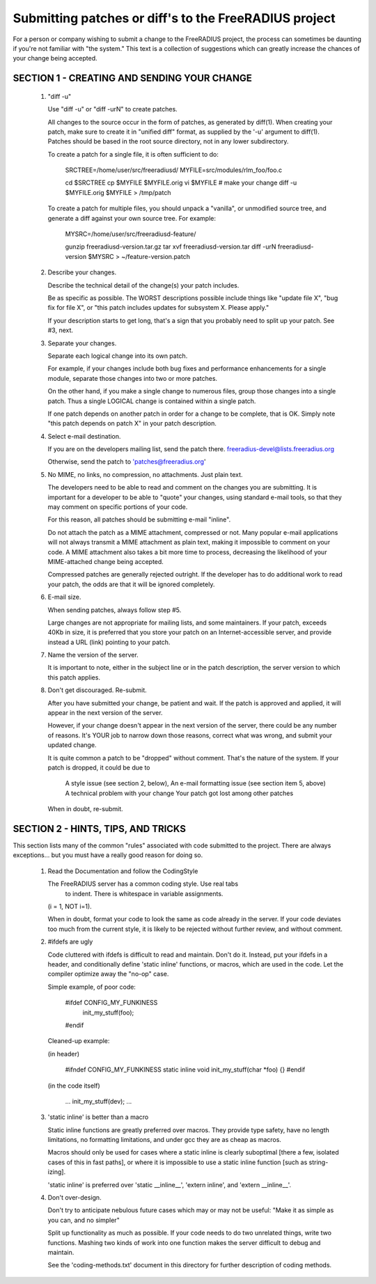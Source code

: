 Submitting patches or diff's to the FreeRADIUS project
======================================================

For a person or company wishing to submit a change to the
FreeRADIUS project, the process can sometimes be daunting if you're
not familiar with "the system." This text is a collection of
suggestions which can greatly increase the chances of your change
being accepted.

SECTION 1 - CREATING AND SENDING YOUR CHANGE 
--------------------------------------------

   1. "diff -u" 

      Use "diff -u" or "diff -urN" to create patches. 

      All changes to the source occur in the form of patches, as
      generated by diff(1).  When creating your patch, make sure to
      create it in "unified diff" format, as supplied by the '-u'
      argument to diff(1). Patches should be based in the root source
      directory, not in any lower subdirectory.

      To create a patch for a single file, it is often sufficient to do: 

           SRCTREE=/home/user/src/freeradiusd/
           MYFILE=src/modules/rlm_foo/foo.c
            
           cd $SRCTREE
           cp $MYFILE $MYFILE.orig
           vi $MYFILE # make your change
           diff -u $MYFILE.orig $MYFILE > /tmp/patch 

      To create a patch for multiple files, you should unpack a
      "vanilla", or unmodified source tree, and generate a diff
      against your own source tree. For example:

           MYSRC=/home/user/src/freeradiusd-feature/
            
	   gunzip freeradiusd-version.tar.gz
           tar xvf freeradiusd-version.tar
           diff -urN freeradiusd-version $MYSRC > ~/feature-version.patch

   2. Describe your changes. 

      Describe the technical detail of the change(s) your patch includes. 

      Be as specific as possible. The WORST descriptions possible
      include things like "update file X", "bug fix for file X",
      or "this patch includes updates for subsystem X. Please apply."

      If your description starts to get long, that's a sign that you
      probably need to split up your patch. See #3, next.

   3. Separate your changes. 

      Separate each logical change into its own patch.

      For example, if your changes include both bug fixes and
      performance enhancements for a single module, separate those
      changes into two or more patches.

      On the other hand, if you make a single change to numerous
      files, group those changes into a single patch. Thus a single
      LOGICAL change is contained within a single patch.

      If one patch depends on another patch in order for a change to
      be complete, that is OK. Simply note "this patch depends on
      patch X" in your patch description.

   4. Select e-mail destination. 

      If you are on the developers mailing list, send the patch there.
      freeradius-devel@lists.freeradius.org

      Otherwise, send the patch to 'patches@freeradius.org'

   5. No MIME, no links, no compression, no attachments. Just plain text. 

      The developers need to be able to read and comment on the
      changes you are submitting. It is important for a developer to
      be able to "quote" your changes, using standard e-mail tools, so
      that they may comment on specific portions of your code.

      For this reason, all patches should be submitting e-mail
      "inline".

      Do not attach the patch as a MIME attachment, compressed or
      not. Many popular e-mail applications will not always transmit a
      MIME attachment as plain text, making it impossible to comment
      on your code. A MIME attachment also takes a bit more time to
      process, decreasing the likelihood of your MIME-attached change
      being accepted.

      Compressed patches are generally rejected outright.  If the
      developer has to do additional work to read your patch, the odds
      are that it will be ignored completely.

   6. E-mail size. 

      When sending patches, always follow step #5. 

      Large changes are not appropriate for mailing lists, and some
      maintainers. If your patch, exceeds 40Kb in size, it is
      preferred that you store your patch on an Internet-accessible
      server, and provide instead a URL (link) pointing to your patch.

   7. Name the version of the server.

      It is important to note, either in the subject line or in the
      patch description, the server version to which this patch
      applies.

   8. Don't get discouraged. Re-submit. 

      After you have submitted your change, be patient and wait. If
      the patch is approved and applied, it will appear in the next
      version of the server.

      However, if your change doesn't appear in the next version of
      the server, there could be any number of reasons. It's YOUR job
      to narrow down those reasons, correct what was wrong, and submit
      your updated change.

      It is quite common a patch to be "dropped" without
      comment. That's the nature of the system. If your patch is
      dropped, it could be due to

           A style issue (see section 2, below),
           An e-mail formatting issue (see section item 5, above)
           A technical problem with your change 
           Your patch got lost among other patches

      When in doubt, re-submit.

SECTION 2 - HINTS, TIPS, AND TRICKS 
-----------------------------------

This section lists many of the common "rules" associated with code
submitted to the project. There are always exceptions... but you must
have a really good reason for doing so.

   1. Read the Documentation and follow the CodingStyle 

      The FreeRADIUS server has a common coding style.  Use real tabs
	  to indent.  There is whitespace in variable assignments.
      (i = 1, NOT i=1).

      When in doubt, format your code to look the same as code already
      in the server.  If your code deviates too much from the current
      style, it is likely to be rejected without further review, and
      without comment.

   2. #ifdefs are ugly 

      Code cluttered with ifdefs is difficult to read and
      maintain. Don't do it. Instead, put your ifdefs in a header, and
      conditionally define 'static inline' functions, or macros, which
      are used in the code. Let the compiler optimize away the "no-op"
      case.

      Simple example, of poor code: 

           #ifdef CONFIG_MY_FUNKINESS 
                 init_my_stuff(foo);
           #endif 

      Cleaned-up example: 

      (in header) 

           #ifndef CONFIG_MY_FUNKINESS
           static inline void init_my_stuff(char *foo) {}
           #endif 

      (in the code itself) 

	   ...
           init_my_stuff(dev); 
	   ...

   3. 'static inline' is better than a macro 

      Static inline functions are greatly preferred over macros. They
      provide type safety, have no length limitations, no formatting
      limitations, and under gcc they are as cheap as macros.

      Macros should only be used for cases where a static inline is
      clearly suboptimal [there a few, isolated cases of this in fast
      paths], or where it is impossible to use a static inline
      function [such as string-izing].

      'static inline' is preferred over 'static __inline__', 'extern
      inline', and 'extern __inline__'.

   4. Don't over-design. 

      Don't try to anticipate nebulous future cases which may or may
      not be useful: "Make it as simple as you can, and no simpler"

      Split up functionality as much as possible.  If your code needs
      to do two unrelated things, write two functions.  Mashing two
      kinds of work into one function makes the server difficult to
      debug and maintain.

      See the 'coding-methods.txt' document in this directory for
      further description of coding methods.
